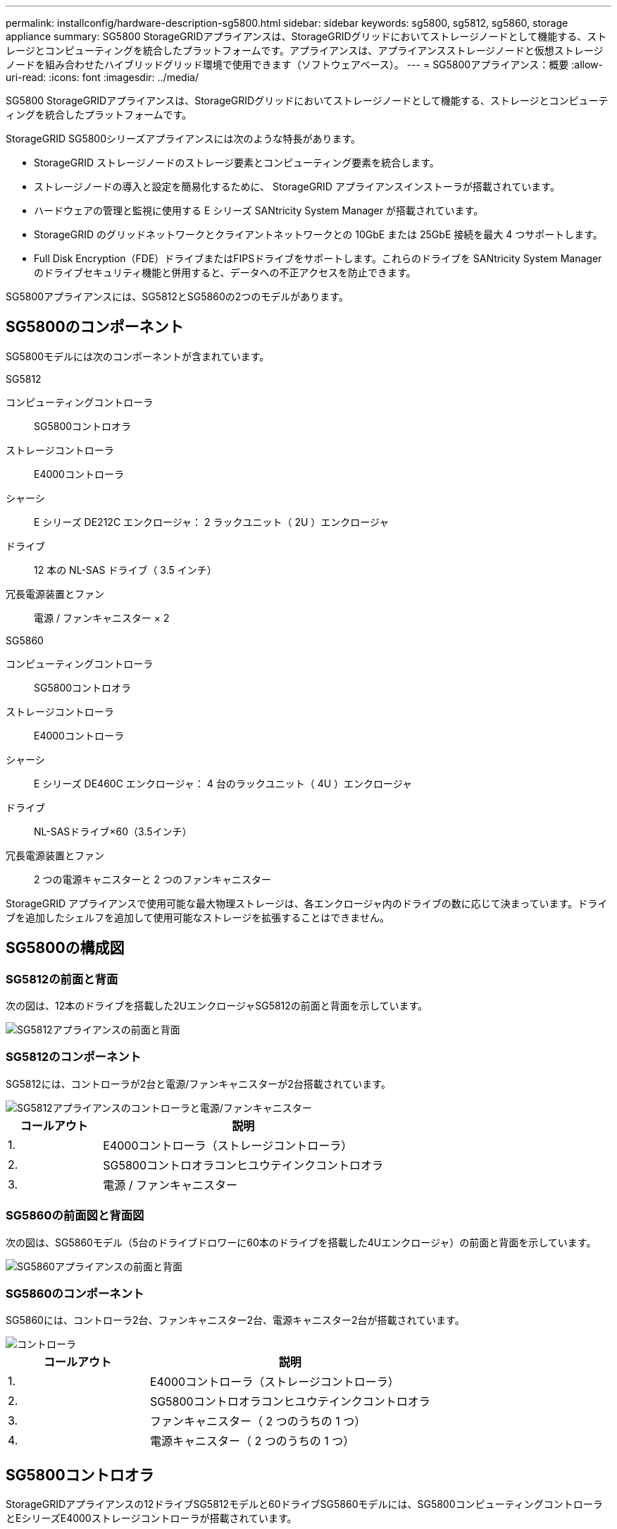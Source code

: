 ---
permalink: installconfig/hardware-description-sg5800.html 
sidebar: sidebar 
keywords: sg5800, sg5812, sg5860, storage appliance 
summary: SG5800 StorageGRIDアプライアンスは、StorageGRIDグリッドにおいてストレージノードとして機能する、ストレージとコンピューティングを統合したプラットフォームです。アプライアンスは、アプライアンスストレージノードと仮想ストレージノードを組み合わせたハイブリッドグリッド環境で使用できます（ソフトウェアベース）。 
---
= SG5800アプライアンス：概要
:allow-uri-read: 
:icons: font
:imagesdir: ../media/


[role="lead"]
SG5800 StorageGRIDアプライアンスは、StorageGRIDグリッドにおいてストレージノードとして機能する、ストレージとコンピューティングを統合したプラットフォームです。

StorageGRID SG5800シリーズアプライアンスには次のような特長があります。

* StorageGRID ストレージノードのストレージ要素とコンピューティング要素を統合します。
* ストレージノードの導入と設定を簡易化するために、 StorageGRID アプライアンスインストーラが搭載されています。
* ハードウェアの管理と監視に使用する E シリーズ SANtricity System Manager が搭載されています。
* StorageGRID のグリッドネットワークとクライアントネットワークとの 10GbE または 25GbE 接続を最大 4 つサポートします。
* Full Disk Encryption（FDE）ドライブまたはFIPSドライブをサポートします。これらのドライブを SANtricity System Manager のドライブセキュリティ機能と併用すると、データへの不正アクセスを防止できます。


SG5800アプライアンスには、SG5812とSG5860の2つのモデルがあります。



== SG5800のコンポーネント

SG5800モデルには次のコンポーネントが含まれています。

[role="tabbed-block"]
====
.SG5812
--
コンピューティングコントローラ:: SG5800コントロオラ
ストレージコントローラ:: E4000コントローラ
シャーシ:: E シリーズ DE212C エンクロージャ： 2 ラックユニット（ 2U ）エンクロージャ
ドライブ:: 12 本の NL-SAS ドライブ（ 3.5 インチ）
冗長電源装置とファン:: 電源 / ファンキャニスター × 2


--
.SG5860
--
コンピューティングコントローラ:: SG5800コントロオラ
ストレージコントローラ:: E4000コントローラ
シャーシ:: E シリーズ DE460C エンクロージャ： 4 台のラックユニット（ 4U ）エンクロージャ
ドライブ:: NL-SASドライブ×60（3.5インチ）
冗長電源装置とファン:: 2 つの電源キャニスターと 2 つのファンキャニスター


--
====
StorageGRID アプライアンスで使用可能な最大物理ストレージは、各エンクロージャ内のドライブの数に応じて決まっています。ドライブを追加したシェルフを追加して使用可能なストレージを拡張することはできません。



== SG5800の構成図



=== SG5812の前面と背面

次の図は、12本のドライブを搭載した2UエンクロージャSG5812の前面と背面を示しています。

image::../media/sg5812_front_and_back_views.png[SG5812アプライアンスの前面と背面]



=== SG5812のコンポーネント

SG5812には、コントローラが2台と電源/ファンキャニスターが2台搭載されています。

image::../media/sg5812_with_callouts.png[SG5812アプライアンスのコントローラと電源/ファンキャニスター]

[cols="1a,3a"]
|===
| コールアウト | 説明 


 a| 
1.
 a| 
E4000コントローラ（ストレージコントローラ）



 a| 
2.
 a| 
SG5800コントロオラコンヒユウテインクコントロオラ



 a| 
3.
 a| 
電源 / ファンキャニスター

|===


=== SG5860の前面図と背面図

次の図は、SG5860モデル（5台のドライブドロワーに60本のドライブを搭載した4Uエンクロージャ）の前面と背面を示しています。

image::../media/sg5860_front_and_back_views.png[SG5860アプライアンスの前面と背面]



=== SG5860のコンポーネント

SG5860には、コントローラ2台、ファンキャニスター2台、電源キャニスター2台が搭載されています。

image::../media/sg5860_with_callouts.png[コントローラ,fan canisters,and power canisters in SG5860 appliance]

[cols="1a,2a"]
|===
| コールアウト | 説明 


 a| 
1.
 a| 
E4000コントローラ（ストレージコントローラ）



 a| 
2.
 a| 
SG5800コントロオラコンヒユウテインクコントロオラ



 a| 
3.
 a| 
ファンキャニスター（ 2 つのうちの 1 つ）



 a| 
4.
 a| 
電源キャニスター（ 2 つのうちの 1 つ）

|===


== SG5800コントロオラ

StorageGRIDアプライアンスの12ドライブSG5812モデルと60ドライブSG5860モデルには、SG5800コンピューティングコントローラとEシリーズE4000ストレージコントローラが搭載されています。



=== SG5800コンピューティングコントローラ

* アプライアンスのコンピューティングサーバとして機能します。
* StorageGRID アプライアンスインストーラが搭載されています。
+

NOTE: StorageGRID ソフトウェアは、アプライアンスにプリインストールされていません。このソフトウェアには、アプライアンスの導入時に管理ノードからアクセスします。

* グリッドネットワーク、管理ネットワーク、クライアントネットワークを含む、 3 つの StorageGRID ネットワークすべてに接続できます。
* E4000コントローラに接続し、イニシエータとして動作します。




==== SG5800のコネクタ

image::../media/sg5800_controller_with_callouts.png[SG5800コントローラのコネクタ]

[cols="1a,2a,2a,2a"]
|===
| コールアウト | ポート | を入力します | 使用 


 a| 
1.
 a| 
管理ポート 1
 a| 
1Gb （ RJ-45 ）イーサネット
 a| 
StorageGRID の管理ネットワークに接続します。



 a| 
2.
 a| 
診断とサポート用のポート
 a| 
* RJ-45 シリアルポート
* USB-Cシリアルポート
* USBポート

 a| 
テクニカルサポート専用です。



 a| 
3.
 a| 
ドライブ拡張ポート
 a| 
12Gb/ 秒 SAS の場合
 a| 
使用されません。



 a| 
4.
 a| 
インターコネクトポート 1 と 2
 a| 
25GbE iSCSI
 a| 
SG5800コントローラをE4000コントローラに接続します。



 a| 
5.
 a| 
ネットワークポート 1~4
 a| 
SFP トランシーバのタイプ、スイッチの速度、設定されたリンク速度に基づく 10GbE または 25GbE
 a| 
StorageGRID のグリッドネットワークおよびクライアントネットワークに接続します。

|===


=== E4000ストレージコントローラ

E4000シリーズストレージコントローラの仕様は次のとおりです。

* アプライアンスのストレージコントローラとして機能します。
* ドライブ上のデータストレージを管理します。
* シンプレックスモードでは標準の E シリーズコントローラとして機能します。
* SANtricity OS ソフトウェア（コントローラファームウェア）を搭載しています。
* アプライアンスハードウェアの監視、アラートの管理、 AutoSupport 機能、ドライブセキュリティ機能を実行するための SANtricity System Manager が搭載されています。
* SG5800コントローラに接続し、ターゲットとして機能します。




==== E4000コネクタ

image::../media/e4000_controller_with_callouts.png[E4000コントローラのコネクタ]

[cols="1a,2a,2a,2a"]
|===
| コールアウト | ポート | を入力します | 使用 


 a| 
1.
 a| 
管理ポートカンリポート
 a| 
1Gb （ RJ-45 ）イーサネット
 a| 
ポートオプション：
**管理ネットワークに接続して、SANtricityシステムマネージャにTCP/IPで直接アクセスできるようにする
**スイッチポートとIPアドレスを保存するには、配線を外したままにします。  Grid Managerまたはストレージグリッドアプライアンスインストーラを使用してSANtricity System Managerにアクセスします。

*注*：管理ポートを未配線のままにする場合、正確なログタイムスタンプのためのNTP同期など、一部のオプションのSANtricity機能は使用できません。

*注*：管理を有線にしない場合は、StorageGRID 11.8以降およびSANtricity 11.8以降が必要です。



 a| 
2.
 a| 
診断とサポート用のポート
 a| 
* RJ-45 シリアルポート
* USB-Cシリアルポート
* USBポート

 a| 
テクニカルサポート専用です。



 a| 
3.
 a| 
ドライブ拡張ポート
 a| 
12Gb/ 秒 SAS の場合
 a| 
使用されません。



 a| 
4.
 a| 
インターコネクトポート 1 と 2
 a| 
25GbE iSCSI
 a| 
E4000コントローラをSG5800コントローラに接続します。

|===
.関連情報
http://mysupport.netapp.com/info/web/ECMP1658252.html["NetApp E シリーズシステムのドキュメントのサイト"^]
